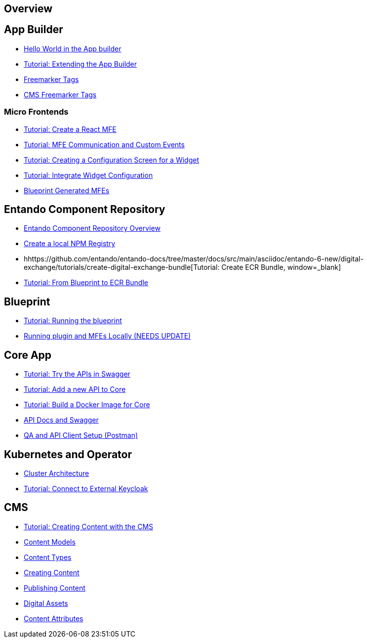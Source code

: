 == Overview

== App Builder
* https://github.com/entando/entando-docs/tree/master/docs/src/main/asciidoc/entando-6-new/helloWorld/helloWorld.adoc[Hello World in the App builder, window=_blank]
* https://github.com/entando/entando-docs/tree/master/docs/src/main/asciidoc/entando-6-new/extendingAppBuilder/tutorial-extending-app-builder.md[Tutorial: Extending the App Builder, window=_blank]
* https://github.com/entando/entando-docs/tree/master/docs/src/main/asciidoc/entando-6-new/EntandoFreeMarkerTags/FreemarkerCoreTags.adoc[Freemarker Tags, window=_blank]
* https://github.com/entando/entando-docs/tree/master/docs/src/main/asciidoc/entando-6-new/EntandoFreeMarkerTags/FreemarkerJACMSTags.adoc[CMS Freemarker Tags, window=_blank]

=== Micro Frontends

* https://github.com/entando/entando-docs/tree/master/docs/src/main/asciidoc/entando-6-new/microfrontends/create-react-microfrontend-widget.adoc[Tutorial: Create a React MFE, window=_blank]
* https://github.com/entando/entando-docs/tree/master/docs/src/main/asciidoc/entando-6-new/microfrontends/widget-communication.adoc[Tutorial: MFE Communication and Custom Events, window=_blank]
* https://github.com/entando/entando-docs/tree/master/docs/src/main/asciidoc/entando-6-new/microfrontends/create-config-screen-for-appbuilder-widget.adoc[Tutorial: Creating a Configuration Screen for a Widget, window=_blank]
* https://github.com/entando/entando-docs/tree/master/docs/src/main/asciidoc/entando-6-new/microfrontends/display-widget-config-data.adoc[Tutorial: Integrate Widget Configuration, window=_blank]
* https://github.com/entando/entando-docs/tree/master/docs/src/main/asciidoc/entando-6-new/microfrontends/generated-widgets.adoc[Blueprint Generated MFEs, window=_blank]

== Entando Component Repository
* https://github.com/entando/entando-docs/tree/master/docs/src/main/asciidoc/entando-6-new/digital-exchange/digital-exchange-overview.adoc[Entando Component Repository Overview, window=_blank]
* https://github.com/entando/entando-docs/tree/master/docs/src/main/asciidoc/entando-6-new/digital-exchange/how-to-create-local-npm-registry.adoc[Create a local NPM Registry, window=_blank]
* hhttps://github.com/entando/entando-docs/tree/master/docs/src/main/asciidoc/entando-6-new/digital-exchange/tutorials/create-digital-exchange-bundle[Tutorial: Create ECR Bundle, window=_blank]
* https://github.com/entando/entando-docs/tree/master/docs/src/main/asciidoc/entando-6-new/digital-exchange/tutorials/from-blueprint-to-digital-exchange-bundle[Tutorial: From Blueprint to ECR Bundle, window=_blank]

== Blueprint
* https://github.com/entando/entando-docs/tree/master/docs/src/main/asciidoc/entando-6-new/blueprint/create-plugin-blueprint.adoc[Tutorial: Running the blueprint, window=_blank]
* https://github.com/entando/generated-widgets/tree/master/react/details[Running plugin and MFEs Locally (NEEDS UPDATE), window=_blank]

== Core App
* https://github.com/entando/entando-docs/tree/master/docs/src/main/asciidoc/entando-6-new/InvokingEntandoCoreAPIs/coreSwagger.adoc[Tutorial: Try the APIs in Swagger, window=_blank]
* https://github.com/entando/entando-docs/tree/master/docs/src/main/asciidoc/entando-6-new/InvokingEntandoCoreAPIs/addingaNewRestAPI.adoc[Tutorial: Add a new API to Core, window=_blank]
* https://github.com/entando/entando-docs/tree/master/docs/src/main/asciidoc/entando-6-new/build/build-core-image.adoc[Tutorial:  Build a Docker Image for Core, window=_blank]
* https://github.com/entando/entando-docs/tree/master/docs/src/main/asciidoc/entando-6-new/InvokingEntandoCoreAPIs/coreSwagger.adoc[API Docs and Swagger, window=_blank]
* https://github.com/entando/entando-docs/tree/master/docs/src/main/asciidoc/entando-6-new/InvokingEntandoCoreAPIs/Tutorials/invokingAPI.adoc[QA and API Client Setup (Postman), window=_blank]

== Kubernetes and Operator
* https://github.com/entando/entando-docs/tree/master/docs/src/main/asciidoc/entando-6-new/operator/entando6-cluster-citizens.adoc[Cluster Architecture, window=_blank]
* https://github.com/entando/entando-docs/tree/master/docs/src/main/asciidoc/entando-6-new/operator/tutorials/how_to_connect_to_external_keycloak.adoc[Tutorial: Connect to External Keycloak, window=_blank]

== CMS
* https://github.com/entando/entando-docs/tree/master/docs/src/main/asciidoc/entando-6-new/CMS/Publish_Content_Tutorial.adoc[Tutorial: Creating Content with the CMS , window=_blank]
* https://github.com/entando/entando-docs/tree/master/docs/src/main/asciidoc/entando-6-new/CMS/Content_Models_Tutorial.adoc[Content Models, window=_blank]
* https://github.com/entando/entando-docs/tree/master/docs/src/main/asciidoc/entando-6-new/CMS/Content_Types_Tutorial.adoc[Content Types, window=_blank]
* https://github.com/entando/entando-docs/tree/master/docs/src/main/asciidoc/entando-6-new/CMS/Contents_Tutorial.adoc[Creating Content, window=_blank]
* https://github.com/entando/entando-docs/tree/master/docs/src/main/asciidoc/entando-6-new/CMS/Publish_A_Content_Tutorial.adoc[Publishing Content, window=_blank]
* https://github.com/entando/entando-docs/tree/master/docs/src/main/asciidoc/entando-6-new/CMS/Digital_Assets_Tutorial.adoc[Digital Assets, window=_blank]
* https://github.com/entando/entando-docs/tree/master/docs/src/main/asciidoc/entando-6-new/CMS/List_of_Content_Attributes.adoc[Content Attributes, window=_blank]
